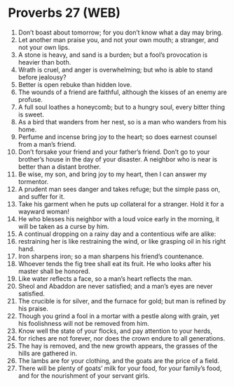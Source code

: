 * Proverbs 27 (WEB)
:PROPERTIES:
:ID: WEB/20-PRO27
:END:

1. Don’t boast about tomorrow; for you don’t know what a day may bring.
2. Let another man praise you, and not your own mouth; a stranger, and not your own lips.
3. A stone is heavy, and sand is a burden; but a fool’s provocation is heavier than both.
4. Wrath is cruel, and anger is overwhelming; but who is able to stand before jealousy?
5. Better is open rebuke than hidden love.
6. The wounds of a friend are faithful, although the kisses of an enemy are profuse.
7. A full soul loathes a honeycomb; but to a hungry soul, every bitter thing is sweet.
8. As a bird that wanders from her nest, so is a man who wanders from his home.
9. Perfume and incense bring joy to the heart; so does earnest counsel from a man’s friend.
10. Don’t forsake your friend and your father’s friend. Don’t go to your brother’s house in the day of your disaster. A neighbor who is near is better than a distant brother.
11. Be wise, my son, and bring joy to my heart, then I can answer my tormentor.
12. A prudent man sees danger and takes refuge; but the simple pass on, and suffer for it.
13. Take his garment when he puts up collateral for a stranger. Hold it for a wayward woman!
14. He who blesses his neighbor with a loud voice early in the morning, it will be taken as a curse by him.
15. A continual dropping on a rainy day and a contentious wife are alike:
16. restraining her is like restraining the wind, or like grasping oil in his right hand.
17. Iron sharpens iron; so a man sharpens his friend’s countenance.
18. Whoever tends the fig tree shall eat its fruit. He who looks after his master shall be honored.
19. Like water reflects a face, so a man’s heart reflects the man.
20. Sheol and Abaddon are never satisfied; and a man’s eyes are never satisfied.
21. The crucible is for silver, and the furnace for gold; but man is refined by his praise.
22. Though you grind a fool in a mortar with a pestle along with grain, yet his foolishness will not be removed from him.
23. Know well the state of your flocks, and pay attention to your herds,
24. for riches are not forever, nor does the crown endure to all generations.
25. The hay is removed, and the new growth appears, the grasses of the hills are gathered in.
26. The lambs are for your clothing, and the goats are the price of a field.
27. There will be plenty of goats’ milk for your food, for your family’s food, and for the nourishment of your servant girls.
